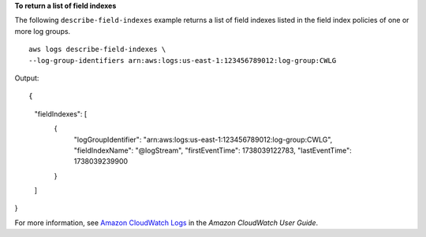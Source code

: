 **To return a list of field indexes**

The following ``describe-field-indexes`` example returns a list of field indexes listed in the field index policies of one or more log groups. ::

	aws logs describe-field-indexes \
        --log-group-identifiers arn:aws:logs:us-east-1:123456789012:log-group:CWLG

Output:: 

{
    "fieldIndexes": [
        {
            "logGroupIdentifier": "arn:aws:logs:us-east-1:123456789012:log-group:CWLG",
            "fieldIndexName": "@logStream",
            "firstEventTime": 1738039122783,
            "lastEventTime": 1738039239900
        }
    ]
}

For more information, see `Amazon CloudWatch Logs <https://docs.aws.amazon.com/AmazonCloudWatch/latest/logs/WhatIsCloudWatchLogs.html>`__ in the *Amazon CloudWatch User Guide*.